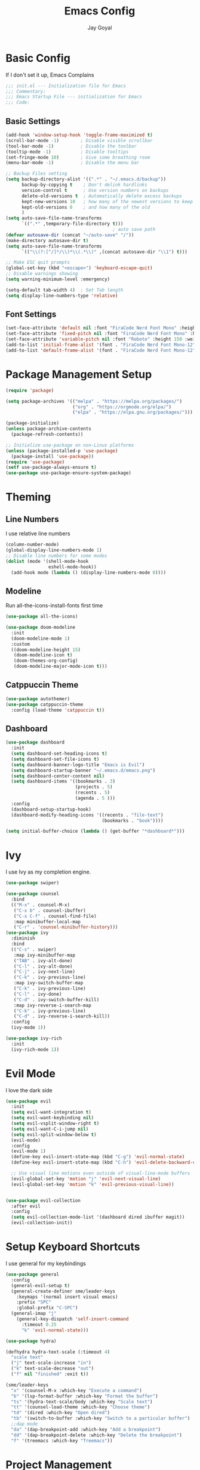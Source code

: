 #+TITLE: Emacs Config
#+PROPERTY: header-args :tangle ~/.emacs.d/init.el
#+AUTHOR: Jay Goyal

* Basic Config
If I don't set it up, Emacs Complains

#+begin_src emacs-lisp
  ;;; init.el --- Initialization file for Emacs
  ;;; Commentary:
  ;;; Emacs Startup File --- initialization for Emacs
  ;;; Code:
#+end_src

** Basic Settings

#+begin_src emacs-lisp
  (add-hook 'window-setup-hook 'toggle-frame-maximized t)
  (scroll-bar-mode -1)        ; Disable visible scrollbar
  (tool-bar-mode -1)          ; Disable the toolbar
  (tooltip-mode -1)           ; Disable tooltips
  (set-fringe-mode 10)        ; Give some breathing room
  (menu-bar-mode -1)          ; Disable the menu bar

  ;; Backup Files setting
  (setq backup-directory-alist '((".*" . "~/.emacs.d/backup"))
		backup-by-copying t    ; Don't delink hardlinks
		version-control t      ; Use version numbers on backups
		delete-old-versions t  ; Automatically delete excess backups
		kept-new-versions 10   ; how many of the newest versions to keep
		kept-old-versions 0    ; and how many of the old
		)
  (setq auto-save-file-name-transforms
		`((".*" ,temporary-file-directory t)))
										  ; auto save path
  (defvar autosave-dir (concat "~/auto-save" "/"))
  (make-directory autosave-dir t)
  (setq auto-save-file-name-transforms
		`(("\\(?:[^/]*/\\)*\\(.*\\)" ,(concat autosave-dir "\\1") t)))

  ;; Make ESC quit prompts
  (global-set-key (kbd "<escape>") 'keyboard-escape-quit)
  ;; Disable warnings showing
  (setq warning-minimum-level :emergency)

  (setq-default tab-width 4)  ; Set Tab length
  (setq display-line-numbers-type 'relative)
#+end_src

** Font Settings

#+begin_src emacs-lisp
  (set-face-attribute 'default nil :font "FiraCode Nerd Font Mono" :height 150)
  (set-face-attribute 'fixed-pitch nil :font "FiraCode Nerd Font Mono" :height 150)
  (set-face-attribute 'variable-pitch nil :font "Roboto" :height 150 :weight 'regular)
  (add-to-list 'initial-frame-alist '(font . "FiraCode Nerd Font Mono-12"))
  (add-to-list 'default-frame-alist '(font . "FiraCode Nerd Font Mono-12"))
#+end_src

* Package Management Setup

#+begin_src emacs-lisp
  (require 'package)

  (setq package-archives '(("melpa" . "https://melpa.org/packages/")
						   ("org" . "https://orgmode.org/elpa/")
						   ("elpa" . "https://elpa.gnu.org/packages/")))

  (package-initialize)
  (unless package-archive-contents
	(package-refresh-contents))

  ;; Initialize use-package on non-Linux platforms
  (unless (package-installed-p 'use-package)
	(package-install 'use-package))
  (require 'use-package)
  (setf use-package-always-ensure t)
  (use-package use-package-ensure-system-package)
#+end_src

* Theming
** Line Numbers
I use relative line numbers

#+begin_src emacs-lisp
  (column-number-mode)
  (global-display-line-numbers-mode 1)
  ;; Disable line numbers for some modes
  (dolist (mode '(shell-mode-hook
				  eshell-mode-hook))
	(add-hook mode (lambda () (display-line-numbers-mode 0))))
#+end_src

** Modeline
Run all-the-icons-install-fonts first time

#+begin_src emacs-lisp
  (use-package all-the-icons)

  (use-package doom-modeline
	:init
	(doom-modeline-mode 1)
	:custom
	((doom-modeline-height 15)
	 (doom-modeline-icon t)
     (doom-themes-org-config)
	 (doom-modeline-major-mode-icon t)))

#+end_src

** Catppuccin Theme

#+begin_src emacs-lisp
	(use-package autothemer)
	(use-package catppuccin-theme
	  :config (load-theme 'catppuccin t))
#+end_src

** Dashboard
#+begin_src emacs-lisp
  (use-package dashboard
	:init
	(setq dashboard-set-heading-icons t)
	(setq dashboard-set-file-icons t)
	(setq dashboard-banner-logo-title "Emacs is Evil")
	(setq dashboard-startup-banner "~/.emacs.d/emacs.png")
	(setq dashboard-center-content nil)
	(setq dashboard-items '((bookmarks . 3)
							(projects . 5)
							(recents . 5)
							(agenda . 5 )))
	:config
	(dashboard-setup-startup-hook)
	(dashboard-modify-heading-icons '((recents . "file-text")
									  (bookmarks . "book"))))

  (setq initial-buffer-choice (lambda () (get-buffer "*dashboard*")))
#+end_src

* Ivy
I use Ivy as my completion engine.

#+begin_src emacs-lisp
  (use-package swiper)

  (use-package counsel
	:bind
	(("M-x" . counsel-M-x)
	 ("C-x b" . counsel-ibuffer)
	 ("C-x C-f" . counsel-find-file)
	 :map minibuffer-local-map
	 ("C-r" . 'counsel-minibuffer-history)))
  (use-package ivy
	:diminish
	:bind
	(("C-s" . swiper)
	 :map ivy-minibuffer-map
	 ("TAB" . ivy-alt-done)
	 ("C-l" . ivy-alt-done)
	 ("C-j" . ivy-next-line)
	 ("C-k" . ivy-previous-line)
	 :map ivy-switch-buffer-map
	 ("C-k" . ivy-previous-line)
	 ("C-l" . ivy-done)
	 ("C-d" . ivy-switch-buffer-kill)
	 :map ivy-reverse-i-search-map
	 ("C-k" . ivy-previous-line)
	 ("C-d" . ivy-reverse-i-search-kill))
	:config
	(ivy-mode 1))

  (use-package ivy-rich
	:init
	(ivy-rich-mode 1))
#+end_src

* Evil Mode
I love the dark side

#+begin_src emacs-lisp
  (use-package evil
	:init
	(setq evil-want-integration t)
	(setq evil-want-keybinding nil)
	(setq evil-vsplit-window-right t)
	(setq evil-want-C-i-jump nil)
	(setq evil-split-window-below t)
	(evil-mode)
	:config
	(evil-mode 1)
	(define-key evil-insert-state-map (kbd "C-g") 'evil-normal-state)
	(define-key evil-insert-state-map (kbd "C-h") 'evil-delete-backward-char-and-join)

	;; Use visual line motions even outside of visual-line-mode buffers
	(evil-global-set-key 'motion "j" 'evil-next-visual-line)
	(evil-global-set-key 'motion "k" 'evil-previous-visual-line))


  (use-package evil-collection
	:after evil
	:config
	(setq evil-collection-mode-list '(dashboard dired ibuffer magit))
	(evil-collection-init))
#+end_src

* Setup Keyboard Shortcuts
I use general for my keybindings

#+begin_src emacs-lisp
  (use-package general
	:config
	(general-evil-setup t)
	(general-create-definer sme/leader-keys
	  :keymaps '(normal insert visual emacs)
	  :prefix "SPC"
	  :global-prefix "C-SPC")
	(general-imap "j"
	  (general-key-dispatch 'self-insert-command
		:timeout 0.25
		"k" 'evil-normal-state)))

  (use-package hydra)

  (defhydra hydra-text-scale (:timeout 4)
	"scale text"
	("j" text-scale-increase "in")
	("k" text-scale-decrease "out")
	("f" nil "finished" :exit t))

  (sme/leader-keys
	"x" '(counsel-M-x :which-key "Execute a command")
	"b" '(lsp-format-buffer :which-key "Format the buffer")
	"ts" '(hydra-text-scale/body :which-key "Scale text")
	"tt" '(counsel-load-theme :which-key "Choose theme")
	"td" '(dired :which-key "Open dired")
	"tb" '(switch-to-buffer :which-key "Switch to a particular buffer")
	;;dap mode
	"da" '(dap-breakpoint-add :which-key "Add a breakpoint")
	"dd" '(dap-breakpoint-delete :which-key "Delete the breakpoint")
	"f" '(treemacs :which-key "Treemacs"))
#+end_src

* Project Management
I use projectile for my project management

#+begin_src emacs-lisp
  (use-package projectile
	:diminish projectile-mode
	:config (projectile-mode)
	:custom ((projectile-completion-system 'ivy))
	:init
	(when (file-directory-p "~/projects")
	  (setq projectile-project-search-path '("~/projects"))))

  (projectile-register-project-type 'js '("package.json")
									:project-file "package.json"
									:compile "pnpm build"
									:test "pnpm test"
									:run "pnpm dev"
									:test-suffix ".spec")
  (sme/leader-keys
	"p" '(projectile-command-map :which-key "Projectile Commands"))

  (use-package counsel-projectile
	:config (counsel-projectile-mode))
#+end_src

* Dired
Setting up Dired
#+begin_src emacs-lisp
  (use-package dired
	:ensure nil
	:commands (dired dired-jump)
	:bind (("C-x C-j" . dired-jump))
	:custom ((dired-listing-switches "-agho --group-directories-first"))
	:config
	(evil-collection-define-key 'normal 'dired-mode-map
	  "h" 'dired-single-up-directory
	  "l" 'dired-single-buffer))

  (use-package dired-single)

  (use-package all-the-icons-dired
	:hook (dired-mode . all-the-icons-dired-mode))

  (use-package dired-hide-dotfiles
	:hook (dired-mode . dired-hide-dotfiles-mode)
	:config
	(evil-collection-define-key 'normal 'dired-mode-map
	  "H" 'dired-hide-dotfiles-mode))
#+end_src

** Treemacs (Ik.. Not dired)
#+begin_src emacs-lisp
  (use-package treemacs)
#+end_src

* Development
** Setting up LSP Mode
   
#+begin_src emacs-lisp
  (use-package lsp-mode
	:commands
	(lsp lsp-deferred)
	:hook
	((c++-mode solidity-mode c-mode web-mode vue-mode) . lsp)
	:init
	(setq lsp-keymap-prefix "C-c l")  ;; Or 'C-l', 's-l'
	:custom
	(lsp-clangd-binary-path "/usr/bin/clangd")
	(lsp-rust-analyzer-server-display-inlay-hints t)
	(lsp-vetur-format-default-formatter-css "prettier")
	(lsp-vetur-format-default-formatter-html "prettier")
	(lsp-vetur-format-default-formatter-js "prettier")
	(lsp-vetur-validation-template nil)
	:config
	(setq lsp-signature-render-documentation nil)
	(setq lsp-headerline-breadcrumb-enable nil)
	(setq lsp-enable-which-key-integration t))

  (use-package lsp-ui
	:hook (lsp-mode . lsp-ui-mode)
	:custom
	(lsp-ui-doc-position 'bottom))


  (use-package lsp-ivy)
#+end_src

** Company Mode

#+begin_src emacs-lisp
  (use-package company
	:after lsp-mode
	:hook
	((lsp-mode solidity-mode) . company-mode)
	:bind
	(:map company-active-map
		  ("<tab>" . company-complete-selection)
		  ("C-j" . company-select-next)
		  ("C-k . company-select-previous"))
	(:map lsp-mode-map
		  ("<tab>" . company-indent-or-complete-common))
	:custom
	(company-minimum-prefix-length 1)
	(company-idle-delay 0.0))

  (use-package company-box
	:hook (company-mode . company-box-mode))
#+end_src

** Snippets
#+begin_src emacs-lisp
  (use-package yasnippet :config (yas-global-mode))
#+end_src

** Rust Setup

#+begin_src emacs-lisp
  (use-package flycheck
	:hook (solidity-mode . flycheck-mode))

  (use-package rustic
	:bind (:map rustic-mode-map
				("M-j" . lsp-ui-imenu)
				("M-?" . lsp-find-references)
				("C-c l" . flycheck-list-errors)
				("C-c a" . lsp-execute-code-action)
				("C-c r" . lsp-rename)
				("C-c C-r" . lsp-workspace-restart)
				("C-c q" . lsp-workspace-shutdown)
				("C-c s" . lsp-rust-analyzer-status))
	:config
	;; comment to disable rustfmt on save
	(setq rustic-format-on-save t))

  (use-package cargo
	:hook(rustic-mode . cargo-minor-mode))
  (sme/leader-keys
	;;cargo shortcuts
	"rb" '(cargo-process-build :which-key "Build the rust project")
	"rn" '(cargo-process-new :which-key "Create a new rust project")
	"rr" '(cargo-process-run :which-key "Run the rust project")
	"rt" '(cargo-process-test :which-key "Run the tests for rust project"))

  (use-package toml-mode)
#+end_src

** JS/TS
#+begin_src emacs-lisp
  (use-package prettier-js
	:hook (web-mode . prettier-js-mode)
	:config
	(setq prettier-js-show-errors nil)
	(setq prettier-js-command "/home/jay/.local/share/pnpm/prettier")
	(setq prettier-js-args '("--tab-width" "2")))
#+end_src

** React
#+begin_src emacs-lisp
  (use-package react-snippets)
#+end_src
   
** HTML
#+begin_src emacs-lisp
  (use-package emmet-mode
	:mode ("\\.html?\\'" . emmet-mode)
	:bind ("C-l" . emmet-expand-line))

  (defun sme/web-mode-setup()
	(set (make-local-variable
		  'company-backends) '((
								company-web-html
								company-css
								company-dabbrev-code
								company-dabbrev
								))))

  (use-package web-mode
	:mode (("\\.html\\'" . web-mode)
		   ("\\.css\\'" . web-mode)
		   ("\\.scss\\'" . web-mode)
		   ("\\.js\\'" . web-mode)
		   ("\\.ts\\'" . web-mode)
		   ("\\.tsx\\'" . web-mode)
		   ("\\.jsx\\'" . web-mode)
		   ("\\.vue\\'" . web-mode)
		   ("\\.svelte\\'" . web-mode))
	:hook (web-mode . sme/web-mode-setup)
	:config
	(setq-default web-mode-code-indent-offset 2)
	(setq-default web-mode-markup-indent-offset 2)
	(setq-default web-mode-attribute-indent-offset 2))
#+end_src  

** Solidity
#+begin_src emacs-lisp
  (defun sme/solidity-mode-setup()
	(set (make-local-variable
		  'company-backends) '(company-solidity)))

  (use-package solidity-mode
	:mode ("\\.sol\\'" . solidity-mode)
	:hook (solidity-mode . sme/solidity-mode-setup)
	:config
	(setq solidity-solc-path "/usr/bin/solc")
	(setq solidity-solium-path "/home/jay/.local/share/pnpm/solium")
	(setq solidity-comment-style 'slash)
	(setq solidity-flycheck-solc-checker-active t)
	(setq solidity-flycheck-solium-checker-active t))

  (use-package solidity-flycheck)
  (use-package company-solidity)

  (defgroup lsp-solidity nil
	"LSP support for solidityl using solidity-language-server."
	:group 'lsp-mode
	:link '(url-link "https://www.npmjs.com/package/solidity-language-server"))

  (defcustom lsp-clients-solidity-executable '("solidity-language-server"  "--stdio")
	"Command to start the solidity language server."
	:group 'lsp-solidity
	:risky t
	:type 'file)

  (defcustom lsp-clients-solidity-initialization-options '()
	"Initialization options for solidity language server."
	:group 'lsp-solidity
	:type 'alist)

  (lsp-dependency 'solidity-language-server
				  '(:system "solidity-language-server")
				  '(:npm :package "solidity-ls"
						 :path "solidity-ls"))

  (lsp-register-client
   (make-lsp-client :new-connection (lsp-stdio-connection
									 (lambda ()
									   `(,(or (executable-find (cl-first lsp-clients-solidity-executable))
											  (lsp-package-path 'solidity-language-server))
										 ,@(cl-rest lsp-clients-solidity-executable))))
					:major-modes '(solidity-mode)
					:priority -1
					:server-id 'solidity-ls
					:initialization-options (lambda () lsp-clients-solidity-initialization-options)
					:download-server-fn (lambda (_client callback error-callback _update?)
										  (lsp-package-ensure 'solidity-language-server
															  callback error-callback))))
#+end_src
  
** Misc

#+begin_src emacs-lisp
  ;; Commenting
  (use-package evil-nerd-commenter
	:bind ("C-/" . evilnc-comment-or-uncomment-lines))

  ;; Automatic pairing of parantheses
  (electric-pair-mode 1)
#+end_src 

* Terminal
#+begin_src emacs-lisp
  (use-package vterm
	:config (setq term-prompt-regexp "~?.* (\[[^\[\]]+\])* *❯"))
  (use-package vterm-toggle
	:bind
	(:map vterm-mode-map
		  ("<C-return>" . vterm-toggle-insert-cd))
	:config
	(add-to-list 'display-buffer-alist
				 '("\*vterm\*"
				   (display-buffer-in-side-window)
				   (window-height . 0.3)
				   (side . bottom)
				   (slot . 0))))
  (sme/leader-keys
	"`" '(vterm-toggle :which-key "Toggle vterm"))
#+end_src
   
* Magit.... Frickin' Finally

#+begin_src emacs-lisp
  (use-package magit
	:custom
	(magit-display-buffer-function #'magit-display-buffer-same-window-except-diff-v1))

  (sme/leader-keys
	"g" '(magit-status :which-key "Open Magit Status Pane"))

  (use-package forge)
#+end_src

* Org Mode

#+begin_src emacs-lisp
  (defun sme/org-font-setup ()
	;; Replace list hyphen with dot
	(font-lock-add-keywords 'org-mode
							'(("^ *\\([-]\\) "
							   (0 (prog1 () (compose-region (match-beginning 1) (match-end 1) "•"))))))

	;; Set faces for heading levels
	(dolist (face '((org-level-1 . 1.2)
					(org-level-2 . 1.1)
					(org-level-3 . 1.05)
					(org-level-4 . 1.0)
					(org-level-5 . 1.1)
					(org-level-6 . 1.1)
					(org-level-7 . 1.1)
					(org-level-8 . 1.1)))
	  (set-face-attribute (car face) nil :font "FiraCode Nerd Font Mono" :weight 'regular :height (cdr face))))
  (use-package org
	:hook
	(org-mode . sme/org-font-setup)
	:config
	(setq org-ellipsis " ▾")
	(setq org-html-validation-link nil))

  (use-package org-bullets
	:after org
	:hook (org-mode . org-bullets-mode)
	:custom
	(org-bullets-bullet-list '("◉" "○" "●" "○" "●" "○" "●")))

  (require 'org-tempo)

  (add-to-list 'org-structure-template-alist '("sh" . "src shell"))
  (add-to-list 'org-structure-template-alist '("el" . "src emacs-lisp"))
  (add-to-list 'org-structure-template-alist '("rs" . "src rust"))
#+end_src
  
* Other Miscellaneous Packages

#+begin_src emacs-lisp
  (use-package rainbow-delimiters
	:hook (prog-mode . rainbow-delimiters-mode))

  (use-package format-all)

  (use-package which-key
	:init
	(which-key-mode)
	:diminish which-key-mode
	:config
	(setq which-key-idle-delay 0.5))

  (use-package helpful
	:custom
	(counsel-describe-function-function #'helpful-callable)
	(counsel-describe-variable-function #'helpful-variable)
	:bind
	([remap describe-function] . counsel-describe-function)
	([remap describe-command] . helpful-command)
	([remap describe-variable] . counsel-describe-variable)
	([remap describe-key] . helpful-key))
#+end_src

* Other Basic Stuff
More stuff to stop emacs from complaining

#+begin_src emacs-lisp
  (provide 'init)
  ;;; init.el ends here
#+end_src
